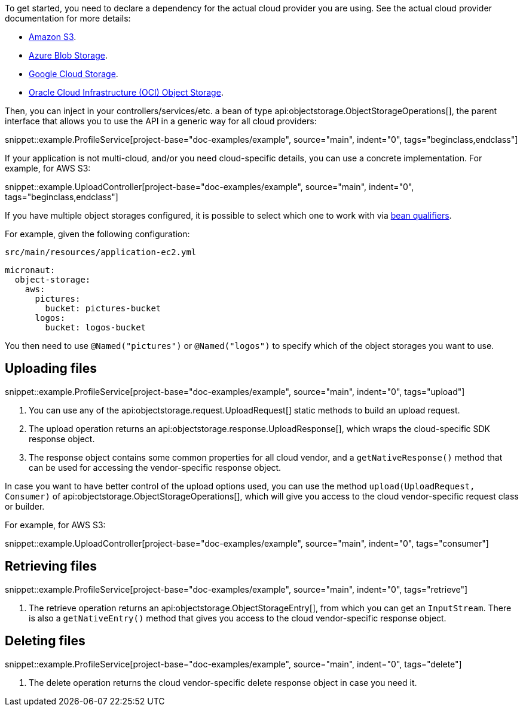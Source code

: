 To get started, you need to declare a dependency for the actual cloud provider you are using. See the actual cloud
provider documentation for more details:

* <<aws, Amazon S3>>.
* <<azure, Azure Blob Storage>>.
* <<gcp, Google Cloud Storage>>.
* <<oracleCloud, Oracle Cloud Infrastructure (OCI) Object Storage>>.

Then, you can inject in your controllers/services/etc. a bean of type api:objectstorage.ObjectStorageOperations[], the
parent interface that allows you to use the API in a generic way for all cloud providers:

snippet::example.ProfileService[project-base="doc-examples/example", source="main", indent="0", tags="beginclass,endclass"]

If your application is not multi-cloud, and/or you need cloud-specific details, you can use a concrete implementation.
For example, for AWS S3:

snippet::example.UploadController[project-base="doc-examples/example", source="main", indent="0", tags="beginclass,endclass"]

If you have multiple object storages configured, it is possible to select which one to work with via
https://docs.micronaut.io/latest/guide/#qualifiers[bean qualifiers].

For example, given the following configuration:

.`src/main/resources/application-ec2.yml`
[source,yaml]
----
micronaut:
  object-storage:
    aws:
      pictures:
        bucket: pictures-bucket
      logos:
        bucket: logos-bucket
----

You then need to use `@Named("pictures")` or `@Named("logos")` to specify which of the object storages you want to use.

== Uploading files

snippet::example.ProfileService[project-base="doc-examples/example", source="main", indent="0", tags="upload"]

<1> You can use any of the api:objectstorage.request.UploadRequest[] static methods to build an upload request.
<2> The upload operation returns an api:objectstorage.response.UploadResponse[], which wraps the cloud-specific SDK response
    object.
<3> The response object contains some common properties for all cloud vendor, and a `getNativeResponse()` method that can
    be used for accessing the vendor-specific response object.

In case you want to have better control of the upload options used, you can use the method
`upload(UploadRequest, Consumer)` of api:objectstorage.ObjectStorageOperations[], which will give you access to the
cloud vendor-specific request class or builder.

For example, for AWS S3:

snippet::example.UploadController[project-base="doc-examples/example", source="main", indent="0", tags="consumer"]

== Retrieving files

snippet::example.ProfileService[project-base="doc-examples/example", source="main", indent="0", tags="retrieve"]

<1> The retrieve operation returns an api:objectstorage.ObjectStorageEntry[], from which you can get an `InputStream`.
    There is also a `getNativeEntry()` method that gives you access to the cloud vendor-specific response object.

== Deleting files

snippet::example.ProfileService[project-base="doc-examples/example", source="main", indent="0", tags="delete"]

<1> The delete operation returns the cloud vendor-specific delete response object in case you need it.
